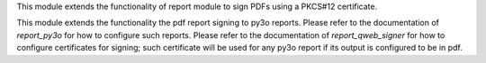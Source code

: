 This module extends the functionality of report module to sign
PDFs using a PKCS#12 certificate.

This module extends the functionality the pdf report signing to py3o reports.
Please refer to the documentation of `report_py3o` for how to configure such reports.
Please refer to the documentation of `report_qweb_signer` for how to configure certificates for signing; such certificate will be used for any py3o report if its output is configured to be in pdf.
